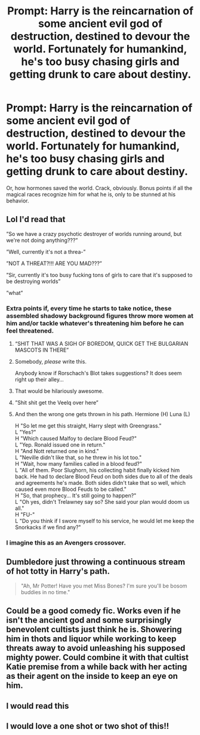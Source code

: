 #+TITLE: Prompt: Harry is the reincarnation of some ancient evil god of destruction, destined to devour the world. Fortunately for humankind, he's too busy chasing girls and getting drunk to care about destiny.

* Prompt: Harry is the reincarnation of some ancient evil god of destruction, destined to devour the world. Fortunately for humankind, he's too busy chasing girls and getting drunk to care about destiny.
:PROPERTIES:
:Author: ShredofInsanity
:Score: 46
:DateUnix: 1586194679.0
:DateShort: 2020-Apr-06
:END:
Or, how hormones saved the world. Crack, obviously. Bonus points if all the magical races recognize him for what he is, only to be stunned at his behavior.


** Lol I'd read that

”So we have a crazy psychotic destroyer of worlds running around, but we're not doing anything???”

”Well, currently it's not a threa-”

”NOT A THREAT?!!! ARE YOU MAD???”

”Sir, currently it's too busy fucking tons of girls to care that it's supposed to be destroying worlds”

”what”
:PROPERTIES:
:Author: Erkkifloof
:Score: 37
:DateUnix: 1586196859.0
:DateShort: 2020-Apr-06
:END:

*** Extra points if, every time he starts to take notice, these assembled shadowy background figures throw more women at him and/or tackle whatever's threatening him before he can feel threatened.
:PROPERTIES:
:Author: wandererchronicles
:Score: 22
:DateUnix: 1586203953.0
:DateShort: 2020-Apr-07
:END:

**** “SHIT THAT WAS A SIGH OF BOREDOM, QUICK GET THE BULGARIAN MASCOTS IN THERE”
:PROPERTIES:
:Author: dancortens
:Score: 23
:DateUnix: 1586211312.0
:DateShort: 2020-Apr-07
:END:


**** Somebody, /please/ write this.

Anybody know if Rorschach's Blot takes suggestions? It does seem right up their alley...
:PROPERTIES:
:Author: WhosThisGeek
:Score: 12
:DateUnix: 1586227529.0
:DateShort: 2020-Apr-07
:END:


**** That would be hilariously awesome.
:PROPERTIES:
:Author: ShredofInsanity
:Score: 7
:DateUnix: 1586218863.0
:DateShort: 2020-Apr-07
:END:


**** ”Shit shit get the Veelq over here”
:PROPERTIES:
:Author: Erkkifloof
:Score: 7
:DateUnix: 1586235138.0
:DateShort: 2020-Apr-07
:END:


**** And then the wrong one gets thrown in his path. Hermione (H) Luna (L)

H "So let me get this straight, Harry slept with Greengrass."\\
L "Yes?"\\
H "Which caused Malfoy to declare Blood Feud?"\\
L "Yep. Ronald issued one in return."\\
H "And Nott returned one in kind."\\
L "Neville didn't like that, so he threw in his lot too."\\
H "Wait, how many families called in a blood feud?"\\
L "All of them. Poor Slughorn, his collecting habit finally kicked him back. He had to declare Blood Feud on both sides due to all of the deals and agreements he's made. Both sides didn't take that so well, which caused even more Blood Feuds to be called."\\
H "So, that prophecy... It's still going to happen?"\\
L "Oh yes, didn't Trelawney say so? She said your plan would doom us all."\\
H "FU-"\\
L "Do you think if I swore myself to his service, he would let me keep the Snorkacks if we find any?"
:PROPERTIES:
:Author: Nyanmaru_San
:Score: 6
:DateUnix: 1586291655.0
:DateShort: 2020-Apr-08
:END:


*** I imagine this as an Avengers crossover.
:PROPERTIES:
:Score: 3
:DateUnix: 1586255412.0
:DateShort: 2020-Apr-07
:END:


** Dumbledore just throwing a continuous stream of hot totty in Harry's path.

#+begin_quote
  "Ah, Mr Potter! Have you met Miss Bones? I'm sure you'll be bosom buddies in no time."
#+end_quote
:PROPERTIES:
:Author: Taure
:Score: 17
:DateUnix: 1586246623.0
:DateShort: 2020-Apr-07
:END:


** Could be a good comedy fic. Works even if he isn't the ancient god and some surprisingly benevolent cultists just think he is. Showering him in thots and liquor while working to keep threats away to avoid unleashing his supposed mighty power. Could combine it with that cultist Katie premise from a while back with her acting as their agent on the inside to keep an eye on him.
:PROPERTIES:
:Author: VirulentVoid
:Score: 8
:DateUnix: 1586252177.0
:DateShort: 2020-Apr-07
:END:


** I would read this
:PROPERTIES:
:Author: Katdroyd
:Score: 3
:DateUnix: 1586205241.0
:DateShort: 2020-Apr-07
:END:


** I would love a one shot or two shot of this!!
:PROPERTIES:
:Author: CelestialTroy
:Score: 2
:DateUnix: 1586201679.0
:DateShort: 2020-Apr-07
:END:
